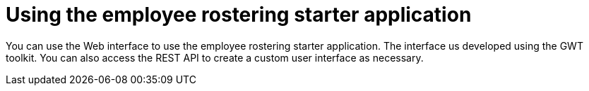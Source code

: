 [id='er-using-con']
= Using the employee rostering starter application

You can use the Web interface to use the employee rostering starter application. The interface us developed using the GWT toolkit. You can also access the REST API to create a custom user interface as necessary.

